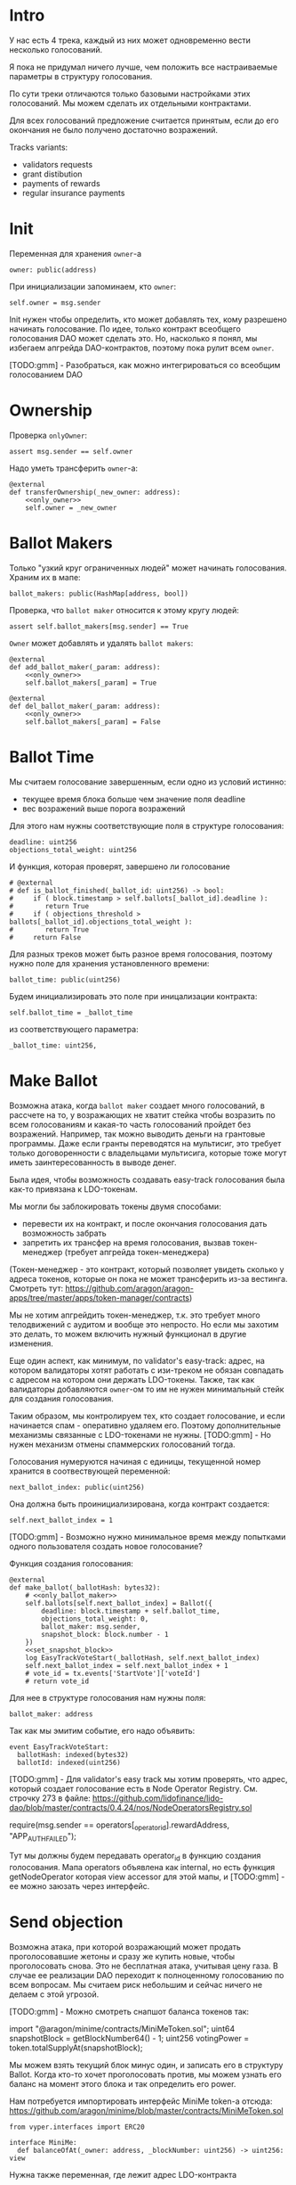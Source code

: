 # -*- mode: org; fill-column: 60; -*-
#+STARTUP: showall indent hidestars

* Intro

У нас есть 4 трека, каждый из них может одновременно вести
несколько голосований.

Я пока не придумал ничего лучше, чем положить все
настраиваемые параметры в структуру голосования.

По сути треки отличаются только базовыми настройками этих
голосований. Мы можем сделать их отдельными контрактами.

Для всех голосований предложение считается принятым, если до
его окончания не было получено достаточно возражений.

Tracks variants:
- validators requests
- grant distibution
- payments of rewards
- regular insurance payments

* Init

Переменная для хранения ~owner~-а

#+BEGIN_SRC vyper :noweb-ref data
  owner: public(address)
#+END_SRC

При инициализации запоминаем, кто ~owner~:

#+BEGIN_SRC vyper :noweb-ref init
  self.owner = msg.sender
#+END_SRC

Init нужен чтобы определить, кто может добавлять тех, кому
разрешено начинать голосование. По идее, только контракт
всеобщего голосования DAO может сделать это. Но, насколько я
понял, мы избегаем апгрейда DAO-контрактов, поэтому пока
рулит всем ~owner~.

[TODO:gmm] - Разобраться, как можно интегрироваться со
всеобщим голосованием DAO

* Ownership

Проверка ~onlyOwner~:

#+NAME: only_owner
#+BEGIN_SRC vyper
  assert msg.sender == self.owner
#+END_SRC

Надо уметь трансферить ~owner~-а:

#+NAME: transfer_ownership
#+BEGIN_SRC vyper :noweb yes
  @external
  def transferOwnership(_new_owner: address):
      <<only_owner>>
      self.owner = _new_owner
#+END_SRC

* Ballot Makers

Только "узкий круг ограниченных людей" может начинать
голосования. Храним их в мапе:

#+BEGIN_SRC vyper :noweb-ref data
  ballot_makers: public(HashMap[address, bool])
#+END_SRC

Проверка, что ~ballot maker~ относится к этому кругу людей:

#+NAME: only_ballot_maker
#+BEGIN_SRC vyper
  assert self.ballot_makers[msg.sender] == True
#+END_SRC

~Owner~ может добавлять и удалять ~ballot makers~:

#+NAME: add_ballot_maker
#+BEGIN_SRC vyper :noweb yes
  @external
  def add_ballot_maker(_param: address):
      <<only_owner>>
      self.ballot_makers[_param] = True
#+END_SRC

#+NAME: del_ballot_maker
#+BEGIN_SRC vyper :noweb yes
  @external
  def del_ballot_maker(_param: address):
      <<only_owner>>
      self.ballot_makers[_param] = False
#+END_SRC

* Ballot Time

Мы считаем голосование завершенным, если одно из условий
истинно:
- текущее время блока больше чем значение поля deadline
- вес возражений выше порога возражений

Для этого нам нужны соответствующие поля в структуре
голосования:

#+BEGIN_SRC vyper :noweb-ref struct_ballot
  deadline: uint256
  objections_total_weight: uint256
#+END_SRC

И функция, которая проверят, завершено ли голосование

#+NAME: is_ballot_finished
#+BEGIN_SRC vyper
  # @external
  # def is_ballot_finished(_ballot_id: uint256) -> bool:
  #     if ( block.timestamp > self.ballots[_ballot_id].deadline ):
  #        return True
  #     if ( objections_threshold > ballots[_ballot_id].objections_total_weight ):
  #        return True
  #     return False
#+END_SRC

Для разных треков может быть разное время голосования,
поэтому нужно поле для хранения установленного времени:

#+BEGIN_SRC vyper :noweb-ref data
  ballot_time: public(uint256)
#+END_SRC

Будем инициализировать это поле при иницализации контракта:

#+BEGIN_SRC vyper :noweb-ref init
  self.ballot_time = _ballot_time
#+END_SRC

из соответствующего параметра:

#+BEGIN_SRC vyper :noweb-ref init_params
  _ballot_time: uint256,
#+END_SRC

* Make Ballot

Возможна атака, когда ~ballot maker~ создает много
голосований, в рассчете на то, у возражающих не хватит
стейка чтобы возразить по всем голосованиям и какая-то часть
голосований пройдет без возражений. Например, так можно
выводить деньги на грантовые программы. Даже если гранты
переводятся на мультисиг, это требует только договоренности
с владельцами мультисига, которые тоже могут иметь
заинтересованность в выводе денег.

Была идея, чтобы возможность создавать easy-track
голосования была как-то привязана к LDO-токенам.

Мы могли бы заблокировать токены двумя способами:
- перевести их на контракт, и после окончания голосования
  дать возможность забрать
- запретить их трансфер на время голосования, вызвав
  токен-менеджер (требует апгрейда токен-менеджера)

(Токен-менеджер - это контракт, который позволяет увидеть
сколько у адреса токенов, которые он пока не может
трансферить из-за вестинга. Смотреть тут:
https://github.com/aragon/aragon-apps/tree/master/apps/token-manager/contracts)

Мы не хотим апгрейдить токен-менеджер, т.к. это требует
много телодвижений с аудитом и вообще это непросто. Но если
мы захотим это делать, то можем включить нужный функционал в
другие изменения.

Еще один аспект, как минимум, по validator's easy-track:
адрес, на котором валидаторы хотят работать с изи-треком не
обязан совпадать с адресом на котором они держать
LDO-токены. Также, так как валидаторы добавляются ~owner~-ом
то им не нужен минимальный стейк для создания голосования.

Таким образом, мы контролируем тех, кто создает голосование,
и если начинается спам - оперативно удаляем его. Поэтому
дополнительные механизмы связанные с LDO-токенами не
нужны. [TODO:gmm] - Но нужен механизм отмены спаммерских
голосований тогда.


Голосования нумеруются начиная с единицы, текущенной номер
хранится в соотвествующей переменной:

#+BEGIN_SRC vyper :noweb-ref data
  next_ballot_index: public(uint256)
#+END_SRC

Она должна быть проинициализирована, когда контракт
создается:

#+BEGIN_SRC vyper :noweb-ref init
  self.next_ballot_index = 1
#+END_SRC

[TODO:gmm] - Возможно нужно минимальное время между
попытками одного пользователя создать новое голосование?

Функция создания голосования:

#+NAME: make_ballot
#+BEGIN_SRC vyper :noweb yes
  @external
  def make_ballot(_ballotHash: bytes32):
      # <<only_ballot_maker>>
      self.ballots[self.next_ballot_index] = Ballot({
          deadline: block.timestamp + self.ballot_time,
          objections_total_weight: 0,
          ballot_maker: msg.sender,
          snapshot_block: block.number - 1
      })
      <<set_snapshot_block>>
      log EasyTrackVoteStart(_ballotHash, self.next_ballot_index)
      self.next_ballot_index = self.next_ballot_index + 1
      # vote_id = tx.events['StartVote']['voteId']
      # return vote_id
#+END_SRC

Для нее в структуре голосования нам нужны поля:

#+BEGIN_SRC vyper :noweb-ref struct_ballot
  ballot_maker: address
#+END_SRC

Так как мы эмитим событие, его надо объявить:

#+BEGIN_SRC vyper :noweb-ref events
  event EasyTrackVoteStart:
    ballotHash: indexed(bytes32)
    ballotId: indexed(uint256)
#+END_SRC


[TODO:gmm] - Для validator's easy track мы хотим проверять,
что адрес, который создает голосование есть в Node Operator
Registry. См. строчку 273 в файле:
https://github.com/lidofinance/lido-dao/blob/master/contracts/0.4.24/nos/NodeOperatorsRegistry.sol

#+BEGIN_EXAMPLE solidity
  require(msg.sender == operators[_operator_id].rewardAddress, "APP_AUTH_FAILED");
#+END_EXAMPLE

Тут мы должны будем передавать operator_id в функцию
создания голосования. Мапа operators объявлена как internal,
но есть функция getNodeOperator которая view accessor для
этой мапы, и [TODO:gmm] - ее можно заюзать через интерфейс.

* Send objection

Возможна атака, при которой возражающий может продать
проголосовавшие жетоны и сразу же купить новые, чтобы
проголосовать снова. Это не бесплатная атака, учитывая цену
газа. В случае ее реализации DAO переходит к полноценному
голосованию по всем вопросам. Мы считаем риск небольшим и
сейчас ничего не делаем с этой угрозой.

[TODO:gmm] - Можно смотреть снапшот баланса токенов так:

#+BEGIN_EXAMPLE solidity
  import "@aragon/minime/contracts/MiniMeToken.sol";
  uint64  snapshotBlock = getBlockNumber64() - 1;
  uint256 votingPower = token.totalSupplyAt(snapshotBlock);
#+END_EXAMPLE

Мы можем взять текущий блок минус один, и записать его в
структуру Ballot. Когда кто-то хочет проголосовать против,
мы можем узнать его баланс на момент этого блока и так
определить его power.

Нам потребуется импортировать интерфейс MiniMe token-а отсюда:
https://github.com/aragon/minime/blob/master/contracts/MiniMeToken.sol

#+BEGIN_SRC vyper :noweb-ref imports
  from vyper.interfaces import ERC20
#+END_SRC

#+BEGIN_SRC vyper :noweb-ref interfaces
  interface MiniMe:
    def balanceOfAt(_owner: address, _blockNumber: uint256) -> uint256: view
#+END_SRC

Нужна также переменная, где лежит адрес LDO-контракта

#+BEGIN_SRC vyper :noweb-ref data
  TOKEN: constant(address) = 0x5A98FcBEA516Cf06857215779Fd812CA3beF1B32
#+END_SRC

Тут будем хранить блок, на который считаем балансы

#+BEGIN_SRC vyper :noweb-ref struct_ballot
  snapshot_block: uint256
#+END_SRC

При создании голосования надо заполнить это поле:

#+BEGIN_SRC vyper :noweb-ref set_snapshot_block
  self.ballots[self.next_ballot_index].snapshot_block = block.number - 1
#+END_SRC

Проверка не истекло ли время голосования.

#+NAME: only_active
#+BEGIN_SRC vyper
  assert block.timestamp < self.ballots[_ballot_idx].deadline
#+END_SRC

Порог возражений:

#+BEGIN_SRC vyper :noweb-ref data
  objections_threshold: public(uint256)
#+END_SRC

Инициализация порога возражений в init

#+BEGIN_SRC vyper :noweb-ref init_params
  _objections_threshold: uint256,
#+END_SRC

#+BEGIN_SRC vyper :noweb-ref init
  self.objections_threshold = _objections_threshold
#+END_SRC


Проверка, достаточно ли уже возражений

#+NAME: objections_not_enough
#+BEGIN_SRC vyper
  assert self.ballots[_ballot_idx].objections_total_weight < self.objections_threshold
#+END_SRC

Функция возражения, работает только до дедлайна и пока
возражений недостаточно:

[TODO:gmm] - Надо считать в процентах от totalSupplyAt но
это чуть дороже по газу. "Objections_threshold должен быть в
процентах от voting power, а не абсолютное число. потому что
total voting power будет меняться во времени" (с) Sam

#+NAME: send_objection
#+BEGIN_SRC vyper :noweb yes
  @external
  def sendObjection(_ballot_idx: uint256):
      <<only_active>>
      <<objections_not_enough>>
      _voting_power: uint256 = MiniMe(TOKEN).balanceOfAt(msg.sender, self.ballots[_ballot_idx].snapshot_block)
      self.objections[_ballot_idx][msg.sender] = _voting_power
      self.ballots[_ballot_idx].objections_total_weight = _voting_power + self.ballots[_ballot_idx].objections_total_weight
      log Objection(msg.sender, _voting_power)
#+END_SRC

Мы не можем иметь мапу в структуре голосования, которая
хранит возражения, поэтому их придется хранить отдельнно в
storage переменной:

#+BEGIN_SRC vyper :noweb-ref data
  objections: HashMap[uint256, HashMap[address, uint256]]
#+END_SRC

Не забудем объявить event:

#+BEGIN_SRC vyper :noweb-ref events
  event Objection:
    sender: indexed(address)
    power: uint256
#+END_SRC

[TODO:gmm] Если нельзя иметь HashMap в структуре, то можно в
отдельной переменной сделать HashMap от HashMap-а

[TODO:gmm] Посмотреть что такое allowance и permit
(подписанные сообщения разрешающие тратить) в контексте
траты токенов

[TODO:gmm] Возможно айди голосования лучше сделать общим для
всех треков через наследование или базовый контракт - factory

[TODO:gmm] Внимательно прочесть MiniMi-контракт, объявить
его интерфейс, приводить к нему и заюзать

* Ballot

Голосования лежат в мапе, где ключ - индекс голосования, а
значение - структура голосования:

#+BEGIN_SRC vyper :noweb-ref data
  ballots: public(HashMap[uint256, Ballot])
#+END_SRC

#+BEGIN_SRC vyper :noweb-ref structs :noweb yes
  struct Ballot:
    <<struct_ballot>>
#+END_SRC

* Ballot Endings

[TODO:gmm] - Таймаут между изи-треками

Считаем, что у нас есть функция, которую можно вызвать, и
она сработает, если время голосования прошло, а возражений
поступило недостаточно.

[TODO:gmm] - Как задавать эту функцию коссвенно? В новом
оракуле есть кусок, который позволяет зашивать произвольный
смарт-контракт и дергать его - посмотреть как это
сделано. Надо вызвать функцию, которая переведет
деньги. Читать как сделано в арагоне. В LIDO DAO есть адреса
арагоновских проксиков, в арагоне написано как это работает
(etherscan). CallData определяет что именно дергать. Также
посмотреть как у арагона это сделано? Посмотреть что
происходит при enacting голосования арагона в LIDO DAO, и в
код арагона на etherscan

#+NAME: ballot_result
#+BEGIN_SRC vyper :noweb yes
  @external
  def ballotResult(_ballot_idx: uint256):
      assert block.timestamp > self.ballots[_ballot_idx].deadline
      <<objections_not_enough>>
      log EnactBallot(_ballot_idx)
#+END_SRC

Если голосование завершено, то здесь нужен event:

#+BEGIN_SRC vyper :noweb-ref events
  event EnactBallot:
    idx: indexed(uint256)
#+END_SRC

* Other task and todoes


Какой план на апгрейды с curve

Как проводить экзекьющен чтобы отдельные треки имели
раздельные полномочия, acl

Говерментс (проблемы обговорили)

-----------

(Ballot Makers) Кому можно создавать голосования?

Для валидаторов access list хранится в контракте Node
Operators Registry - то же самое если access list в Gnosis
Safe. Таким образом нужна кастомная функция проверки прав
начала голосования. Но и такой простой вариант как сейчас -
тоже сойдет. ACL тут не нужен пока

-----------

(Ownership) контракта.

Кому можно создавать трек - решает ДАО. Овнершип контракта =
арагон агент.

-----------

(Make Ballot)

Нельзя, чтобы можно было заспамить голосование, т.е. чтобы
голосующим не хватило денег или внимания чтобы остановить
плохие предложения или их часть

Можно сделать один общий на всех счетчик, который позволяет
делать голосование раз в час, тогда их будет не
более 24. Конкретное число может настраиваться (как и длина
голосования). Можно разрешать голосование раз в 4 часа -
ничего не случиться, если подождать 4 часа для старта.

Голосующая мощность = балансу на момент Х.

Идею привязывать голосование к LDO-токенам не делаем (пока).
Это все можно вынести в "планы на будущее"

----------

(Send Objections)

Атака с покупкой и продажей купируется историей про баланс
на момент Х

SafeMath встроенный

Чтобы сделать быстрый вариант возражений, можно сразу
отменять голосование если порог перейден, чтобы поменьше
писать в storage

Общий ID голосований возможно будет удобнее для мониторинга

----------

(Ballot Ending)

Два варианта:
- Простой способ - вызывать любую функцию от имени
  агента. Небезопасно, но просто можно стащить функцию из
  арагона и использовать ее (Forward...) Но тогда нужен
  хороший мониторинг, который будет следить, алертить,
  кидать в телеграмм.
- Сложный способ - ограничить возможности вызываемых функций
  (операторы могут только в ключи, гранты только переводить
  фонды и.т.п). Это интереснее.

----------

(Other task and todoes)

Upgradable не нужен. Вместо него сансетим изитрек и заводим
новый. Параметры однако может быть нуждаются в изменениях.

Но может и стоит.

Или можно сделать через паттерн "Делегат" - какую функцию
они могут вызвать чтобы проверить можно ли делать это
голосование.

Самая интересная часть, над которой можно думать.

----------

(Test Driven)

===========

[TODO:gmm] - там ещё нужно реализовать ограничение списка
инициаторов голосования через обращение к
NodeOperatorsRegistry, а не локальный массив, как мы с тобой
обсуждали в звонке (c) Sam

[TODO:gmm] - В ldo-purchase-executor/script/deploy.py есть
функция deploy_and_start_dao_vote надо посмотреть можно по
ней что-то понять. Там же есть про деполой контракта и как
проголосовать (отправить возражение) в dao_voting.vote()
есть что-то что вероятно поможет написать тесты.

[TODO:gmm] - Кроме покупки страховки команда Meter
выкатывала одно голосование за 4 разные вещи -
посмотреть. Можно оттуда скопипастить.

[TODO:gmm] - Как мне представиться контрактом голосования
DAO, чтобы протестить это? Как написать такой тест? Как-то
так?

#+BEGIN_SRC vyper
  # Lido DAO Vote contract
  interface DaoVote:
      def someFunc(_someparam: someType):
      ...
#+END_SRC

[TODO:gmm] grant distibution - Голосование начинается, если
удовлетворены требования пороговой подписи K из N

[TODO:gmm] regular insurance payments Тут надо делать вызов
вручную раз в полгода

[TODO:gmm] - Upgradable contract?

* Tangle

#+BEGIN_SRC vyper :noweb yes :tangle ./contracts/ValidatorsVote.vy
    # @version 0.2.8
    # @author Lido <info@lido.fi>
    # @licence MIT
    <<imports>>

    <<interfaces>>

    <<events>>

    <<structs>>

    <<data>>

    @external
    def __init__(
        <<init_params>>
        _stub: bool
        ):
        <<init>>

    <<transfer_ownership>>

    <<add_ballot_maker>>

    <<del_ballot_maker>>

    <<make_ballot>>

    <<is_ballot_finished>>

    <<withdraw_ballot_stake>>

    <<send_objection>>

    <<ballot_result>>
#+END_SRC

* Tests

** Common part - deploy and pass vote

Когда я делаю тест я хочу в каждом тесте:
- развернуть изи-трек
- создать голосование
- выполнить голосование
Для этого служит fixture
~deploy_executor_and_pass_easy_track_vote~, которая
возвращает лямбду. Эта лямбда будет вызвана в каждом
последующем тесте.

Так как fixture напоминает макрос, нужно, чтобы ее параметры
тоже были fixtures.

#+NAME: deploy_executor_and_pass_easy_track_vote
#+BEGIN_SRC python :noweb yes
  @pytest.fixture(scope='module')
  def fx_ballot_maker(accounts):
    return accounts.at('0xAD4f7415407B83a081A0Bee22D05A8FDC18B42da', force=True)

  @pytest.fixture(scope='module')
  def fx_ballot_time():
    return 1

  @pytest.fixture(scope='module')
  def fx_objections_threshold():
    return 2

  @pytest.fixture(scope='module')
  def fx_stub():
    return True

  @pytest.fixture(scope='module')
  def deploy_executor_and_pass_easy_track_vote(
          fx_ballot_maker,
          fx_ballot_time,
          fx_objections_threshold,
          fx_stub
          ):
      def la_lambda():
        (executor, vote_id) = deploy_and_start_easy_track_vote(
            {'from': fx_ballot_maker}, # TODO: ACL
            ballot_time=fx_ballot_time,
            objections_threshold=fx_objections_threshold,
            stub=fx_stub
        )
        print(f'vote id: {vote_id}')
        # TODO: определить аккаунты, которые будут голосовать
        # Wait for the vote to end
        chain.sleep(3 * 60 * 60 * 24)
        chain.mine()
        print(f'vote executed')
        # Ret
        return executor

      return la_lambda
#+END_SRC

Внутри возвращаемой лямбды вызывается функция
~deploy_and_start_easy_track_vote~, которая деплоит трек и
создает голосование. Она должна вернуть развернутый контракт
и vote-id.

#+NAME: deploy_and_start_easy_track_vote
#+BEGIN_SRC python :noweb yes
  def deploy_and_start_easy_track_vote(
          tx_params,
          ballot_time,
          objections_threshold,
          stub
          ):
      executor = ValidatorsVote.deploy(
          ballot_time,
          objections_threshold,
          stub,
          tx_params,
          # Etherscan doesn't support Vyper verification yet
          publish_source=False
          )
      tx = executor.make_ballot(
          1,
          tx_params
          )
      tx.info()
      vote_id = tx.events['EasyTrackVoteStart']['ballotId']

      return (executor, vote_id)
      # return (executor, 0)
#+END_SRC

** Test example

#+BEGIN_SRC python :noweb yes :tangle ./tests/test_validators_vote.py
  import pytest
  from brownie import Wei, chain, reverts
  from brownie.network.state import Chain
  from brownie import accounts
  from brownie import ValidatorsVote

  <<deploy_and_start_easy_track_vote>>

  <<deploy_executor_and_pass_easy_track_vote>>

  def test_example(deploy_executor_and_pass_easy_track_vote):
      print("DBG : test is running...")
      deploy_executor_and_pass_easy_track_vote()
      # Чтобы тест упал и я увидел отладочные сообщения
      # assert 0 == 1
      with reverts():
          accounts[0].transfer(accounts[1], "10 ether", gas_price=0)
#+END_SRC

** Test plan

- закинуть возражение
- завершить голосование (как ускорить его?)
- посчитать результаты
- убедиться, что посчитано верно

Нужны приемочные тесты (сценарии):
- что изи-трек разворачивается
- что голосование создается
- что голосование реагирует на возражения
- что оно завершается (промотать время brownie test time
  прямо из теста)

* Other

- Brownie сам качает нужную версию Vyper
- Brownie имеет brownie-config, где можно указать архивную
  ноду для форкинга из майнета.
- Можно прикинуться любым из адресов (как?)
- Если в brownie console написать chain[-1] можно получить
  последний блок. Из консоли можно сделать ex=ContractName.deploy(...)

Тут конфиг, в нем куски оставлены как пример фикстур

#+BEGIN_SRC python :noweb yes :tangle ./tests/conftest.py :exports none
  import pytest
  from brownie import chain, Wei, ZERO_ADDRESS

  @pytest.fixture(scope="function", autouse=True)
  def shared_setup(fn_isolation):
      pass

  @pytest.fixture(scope='module')
  def ldo_holder(accounts):
      return accounts.at('0xAD4f7415407B83a081A0Bee22D05A8FDC18B42da', force=True)


  @pytest.fixture(scope='module')
  def dao_acl(interface):
      return interface.ACL(lido_dao_acl_address)

  @pytest.fixture(scope='module')
  def dao_voting(interface):
      return interface.Voting(lido_dao_voting_address)


  @pytest.fixture(scope='module')
  def dao_token_manager(interface):
      return interface.TokenManager(lido_dao_token_manager_address)

  # Lido DAO Agent app
  @pytest.fixture(scope='module')
  def dao_agent(interface):
      return interface.Agent(lido_dao_agent_address)


  @pytest.fixture(scope='module')
  def ldo_token(interface):
      return interface.ERC20(ldo_token_address)
#+END_SRC

#+BEGIN_SRC python :noweb yes :tangle ./scripts/deploy.py :exports none
  from brownie import ZERO_ADDRESS, accounts
#+END_SRC
